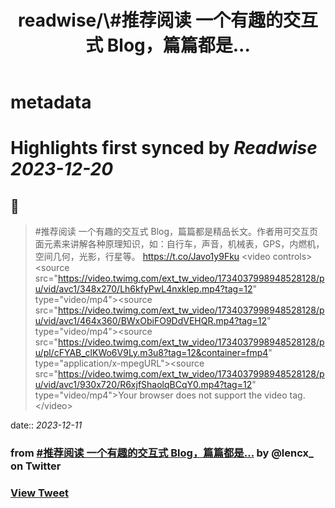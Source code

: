 :PROPERTIES:
:title: readwise/\#推荐阅读 一个有趣的交互式 Blog，篇篇都是...
:END:


* metadata
:PROPERTIES:
:author: [[lencx_ on Twitter]]
:full-title: "\#推荐阅读 一个有趣的交互式 Blog，篇篇都是..."
:category: [[tweets]]
:url: https://twitter.com/lencx_/status/1734039013869445308
:image-url: https://pbs.twimg.com/profile_images/1085701406470750208/iG_bM0AH.jpg
:END:

* Highlights first synced by [[Readwise]] [[2023-12-20]]
** 📌
#+BEGIN_QUOTE
#推荐阅读 一个有趣的交互式 Blog，篇篇都是精品长文。作者用可交互页面元素来讲解各种原理知识，如：自行车，声音，机械表，GPS，内燃机，空间几何，光影，行星等。
https://t.co/Javo1y9Fku <video controls><source src="https://video.twimg.com/ext_tw_video/1734037998948528128/pu/vid/avc1/348x270/Lh6kfyPwL4nxklep.mp4?tag=12" type="video/mp4"><source src="https://video.twimg.com/ext_tw_video/1734037998948528128/pu/vid/avc1/464x360/BWxObiFO9DdVEHQR.mp4?tag=12" type="video/mp4"><source src="https://video.twimg.com/ext_tw_video/1734037998948528128/pu/pl/cFYAB_clKWo6V9Ly.m3u8?tag=12&container=fmp4" type="application/x-mpegURL"><source src="https://video.twimg.com/ext_tw_video/1734037998948528128/pu/vid/avc1/930x720/R6xjfShaolqBCqY0.mp4?tag=12" type="video/mp4">Your browser does not support the video tag.</video> 
#+END_QUOTE
    date:: [[2023-12-11]]
*** from _#推荐阅读 一个有趣的交互式 Blog，篇篇都是..._ by @lencx_ on Twitter
*** [[https://twitter.com/lencx_/status/1734039013869445308][View Tweet]]